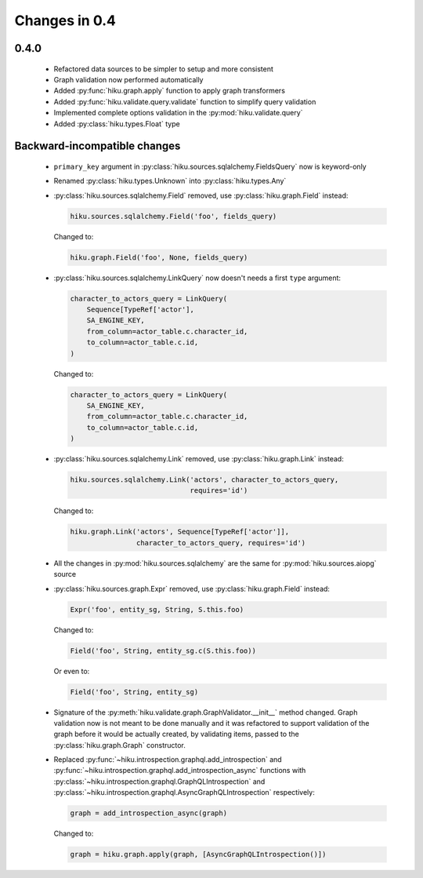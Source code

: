 Changes in 0.4
==============

0.4.0
~~~~~

  - Refactored data sources to be simpler to setup and more consistent
  - Graph validation now performed automatically
  - Added :py:func:`hiku.graph.apply` function to apply graph transformers
  - Added :py:func:`hiku.validate.query.validate` function to simplify query
    validation
  - Implemented complete options validation in the :py:mod:`hiku.validate.query`
  - Added :py:class:`hiku.types.Float` type

Backward-incompatible changes
~~~~~~~~~~~~~~~~~~~~~~~~~~~~~

  - ``primary_key`` argument in :py:class:`hiku.sources.sqlalchemy.FieldsQuery`
    now is keyword-only

  - Renamed :py:class:`hiku.types.Unknown` into :py:class:`hiku.types.Any`

  - :py:class:`hiku.sources.sqlalchemy.Field` removed, use
    :py:class:`hiku.graph.Field` instead:

    .. code-block:: python

      hiku.sources.sqlalchemy.Field('foo', fields_query)

    Changed to:

    .. code-block:: python

      hiku.graph.Field('foo', None, fields_query)

  - :py:class:`hiku.sources.sqlalchemy.LinkQuery` now doesn't needs a first
    ``type`` argument:

    .. code-block:: python

      character_to_actors_query = LinkQuery(
          Sequence[TypeRef['actor'],
          SA_ENGINE_KEY,
          from_column=actor_table.c.character_id,
          to_column=actor_table.c.id,
      )

    Changed to:

    .. code-block:: python

      character_to_actors_query = LinkQuery(
          SA_ENGINE_KEY,
          from_column=actor_table.c.character_id,
          to_column=actor_table.c.id,
      )

  - :py:class:`hiku.sources.sqlalchemy.Link` removed, use
    :py:class:`hiku.graph.Link` instead:

    .. code-block:: python

      hiku.sources.sqlalchemy.Link('actors', character_to_actors_query,
                                   requires='id')

    Changed to:

    .. code-block:: python

      hiku.graph.Link('actors', Sequence[TypeRef['actor']],
                      character_to_actors_query, requires='id')

  - All the changes in :py:mod:`hiku.sources.sqlalchemy` are the same for
    :py:mod:`hiku.sources.aiopg` source

  - :py:class:`hiku.sources.graph.Expr` removed, use
    :py:class:`hiku.graph.Field` instead:

    .. code-block:: python

      Expr('foo', entity_sg, String, S.this.foo)

    Changed to:

    .. code-block:: python

      Field('foo', String, entity_sg.c(S.this.foo))

    Or even to:

    .. code-block:: python

      Field('foo', String, entity_sg)

  - Signature of the :py:meth:`hiku.validate.graph.GraphValidator.__init__`
    method changed. Graph validation now is not meant to be done manually and
    it was refactored to support validation of the graph before it would be
    actually created, by validating items, passed to the
    :py:class:`hiku.graph.Graph` constructor.

  - Replaced :py:func:`~hiku.introspection.graphql.add_introspection` and
    :py:func:`~hiku.introspection.graphql.add_introspection_async` functions with
    :py:class:`~hiku.introspection.graphql.GraphQLIntrospection` and
    :py:class:`~hiku.introspection.graphql.AsyncGraphQLIntrospection`
    respectively:

    .. code-block:: python

      graph = add_introspection_async(graph)

    Changed to:

    .. code-block:: python

      graph = hiku.graph.apply(graph, [AsyncGraphQLIntrospection()])
